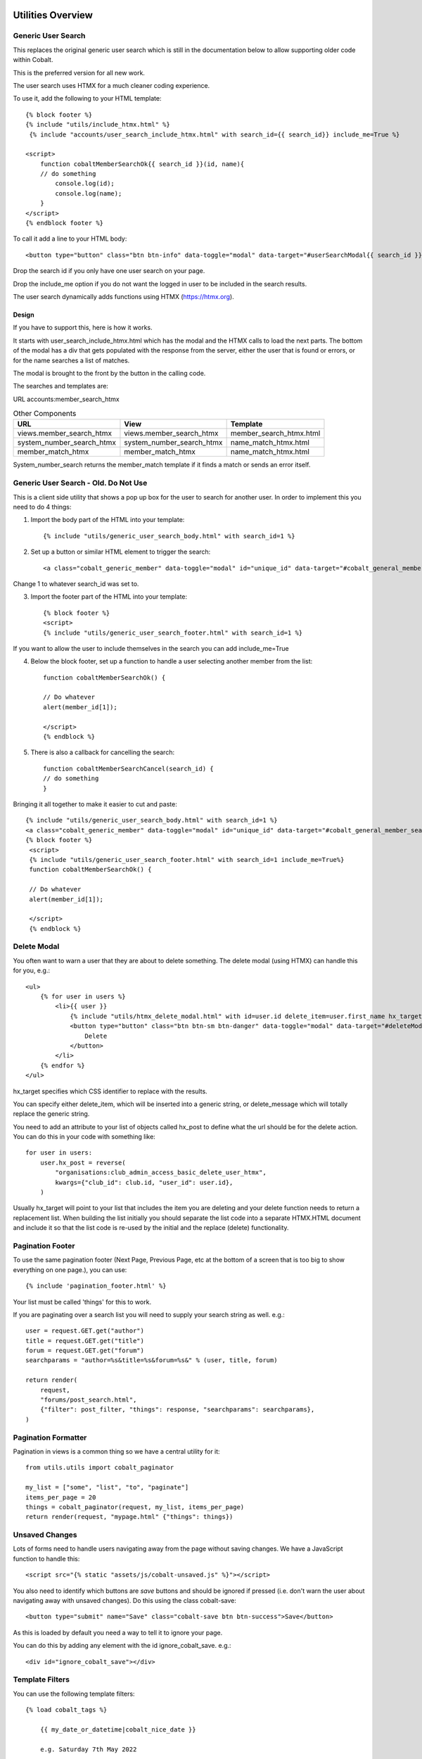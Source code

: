 .. _forums-overview:


.. image:: images/cobalt.jpg
 :width: 300
 :alt: Cobalt Chemical Symbol

Utilities Overview
==================

Generic User Search
-------------------

This replaces the original generic user search which is still in the
documentation below to allow supporting older code within Cobalt.

This is the preferred version for all new work.

The user search uses HTMX for a much cleaner coding experience.

To use it, add the following to your HTML template::

    {% block footer %}
    {% include "utils/include_htmx.html" %}
     {% include "accounts/user_search_include_htmx.html" with search_id={{ search_id}} include_me=True %}

    <script>
        function cobaltMemberSearchOk{{ search_id }}(id, name){
        // do something
            console.log(id);
            console.log(name);
        }
    </script>
    {% endblock footer %}

To call it add a line to your HTML body::

   <button type="button" class="btn btn-info" data-toggle="modal" data-target="#userSearchModal{{ search_id }}">Add</button>

Drop the search id if you only have one user search on your page.

Drop the include_me option if you do not want the logged in user to be included in the search results.

The user search dynamically adds functions using HTMX (https://htmx.org).

Design
^^^^^^

If you have to support this, here is how it works.

It starts with user_search_include_htmx.html which has the modal and the HTMX calls to load the next parts. The bottom
of the modal has a div that gets populated with the response from the server, either the user that is found or errors,
or for the name searches a list of matches.

The modal is brought to the front by the button in the calling code.

The searches and templates are:

URL
accounts:member_search_htmx

.. list-table:: Other Components
   :header-rows: 1

   * - URL
     - View
     - Template
   * - views.member_search_htmx
     - views.member_search_htmx
     - member_search_htmx.html
   * - system_number_search_htmx
     - system_number_search_htmx
     - name_match_htmx.html
   * - member_match_htmx
     - member_match_htmx
     - name_match_htmx.html

System_number_search returns the member_match template if it finds a match or sends an error itself.

Generic User Search - Old. Do Not Use
-------------------------------------

This is a client side utility that shows a pop up box for the user to search
for another user. In order to implement this you need to do 4 things:

1. Import the body part of the HTML into your template::

    {% include "utils/generic_user_search_body.html" with search_id=1 %}

2. Set up a button or similar HTML element to trigger the search::

    <a class="cobalt_generic_member" data-toggle="modal" id="unique_id" data-target="#cobalt_general_member_search1">Add</a>

Change 1 to whatever search_id was set to.

3. Import the footer part of the HTML into your template::

    {% block footer %}
    <script>
    {% include "utils/generic_user_search_footer.html" with search_id=1 %}

If you want to allow the user to include themselves in the
search you can add include_me=True

4. Below the block footer, set up a function to handle a user selecting another member from the list::

    function cobaltMemberSearchOk() {

    // Do whatever
    alert(member_id[1]);

    </script>
    {% endblock %}

5. There is also a callback for cancelling the search::

    function cobaltMemberSearchCancel(search_id) {
    // do something
    }

Bringing it all together to make it easier to cut and paste::

   {% include "utils/generic_user_search_body.html" with search_id=1 %}
   <a class="cobalt_generic_member" data-toggle="modal" id="unique_id" data-target="#cobalt_general_member_search1">Add</a>
   {% block footer %}
    <script>
    {% include "utils/generic_user_search_footer.html" with search_id=1 include_me=True%}
    function cobaltMemberSearchOk() {

    // Do whatever
    alert(member_id[1]);

    </script>
    {% endblock %}

Delete Modal
------------

You often want to warn a user that they are about to delete something.
The delete modal (using HTMX) can handle this for you, e.g.::

    <ul>
        {% for user in users %}
            <li>{{ user }}
                {% include "utils/htmx_delete_modal.html" with id=user.id delete_item=user.first_name hx_target="#access-basic" hx_post=user.hx_post %}
                <button type="button" class="btn btn-sm btn-danger" data-toggle="modal" data-target="#deleteModal{{ user.id }}">
                    Delete
                </button>
            </li>
        {% endfor %}
    </ul>

hx_target specifies which CSS identifier to replace with the results.

You can specify either delete_item, which will be inserted into a generic string, or
delete_message which will totally replace the generic string.

You need to add an attribute to your list of objects called hx_post to
define what the url should be for the delete action. You can do this in
your code with something like::

    for user in users:
        user.hx_post = reverse(
            "organisations:club_admin_access_basic_delete_user_htmx",
            kwargs={"club_id": club.id, "user_id": user.id},
        )

Usually hx_target will point to your list that includes the item you
are deleting and your delete function needs to return a replacement list.
When building the list initially you should separate the list code
into a separate HTMX.HTML document and include it so that the list code
is re-used by the initial and the replace (delete) functionality.

Pagination Footer
-----------------

To use the same pagination footer (Next Page, Previous Page, etc at the bottom of a screen that is too big to show everything on one page.),
you can use::

  {% include 'pagination_footer.html' %}

Your list must be called 'things' for this to work.

If you are paginating over a search list you will need to supply your search string as well. e.g.::

    user = request.GET.get("author")
    title = request.GET.get("title")
    forum = request.GET.get("forum")
    searchparams = "author=%s&title=%s&forum=%s&" % (user, title, forum)

    return render(
        request,
        "forums/post_search.html",
        {"filter": post_filter, "things": response, "searchparams": searchparams},
    )

Pagination Formatter
--------------------

Pagination in views is a common thing so we have a central utility for it::

    from utils.utils import cobalt_paginator

    my_list = ["some", "list", "to", "paginate"]
    items_per_page = 20
    things = cobalt_paginator(request, my_list, items_per_page)
    return render(request, "mypage.html" {"things": things})

Unsaved Changes
---------------

Lots of forms need to handle users navigating away from the page without saving
changes. We have a JavaScript function to handle this::

    <script src="{% static "assets/js/cobalt-unsaved.js" %}"></script>

You also need to identify which buttons are *save* buttons and should be
ignored if pressed (i.e. don't warn the user about navigating away with unsaved
changes). Do this using the class cobalt-save::

    <button type="submit" name="Save" class="cobalt-save btn btn-success">Save</button>

As this is loaded by default you need a way to tell it to ignore your page.

You can do this by adding any element with the id ignore_cobalt_save. e.g.::

    <div id="ignore_cobalt_save"></div>

Template Filters
----------------

You can use the following template filters::

  {% load cobalt_tags %}

      {{ my_date_or_datetime|cobalt_nice_date }}

      e.g. Saturday 7th May 2022

      {{ my_time_or_datetime|cobalt_time }}

      e.g. 10am or 7:35pm

      {{ my_datetime|cobalt_nice_datetime }}

      e.g. Saturday 7th May 2022 11:32am

      {{ request.user|cobalt_user_link }}

      prints user with a link to their public profile. e.g.
          <a href='/accounts/public_profile/45'>Peter Parker(45654)</a>

Size Based Text
===============

If you want to have different text based upon the size of the screen
(or anything else based on the size of the screen), you can use this::

    <!-- Show on large screens, not small -->
    <span class="d-none d-md-block d-lg-block">
      Administration
    </span>
    <!-- Show on small screens, not large -->
    <span class="d-md-none d-lg-none d-xl-none d-xs-block d-sm-block">
      Admin
    </span>


Batch Jobs
==========

Cobalt uses django-extensions
`django-extensions <https://django-extensions.readthedocs.io/en/latest/jobs_scheduling.html>`_.
to handle batch jobs. This allows us to have batch jobs defined within the applications
to which they correspond.

Django-extensions creates a structure for us, e.g.::

  cobalt\
        events\
              jobs\
                hourly\
                  hourly_job_1.py
                  hourly_job_2.py
                daily\
                  my_daily_job.py
                weekly\
                monthly\
                yearly\

You can follow the examples to create new jobs.

Multi-Node Environments
-----------------------

We generally only want the batch to run once so in a multi-node environment
such as AWS we need to make sure the batch doesn't run on all nodes. We can
do this with a Cobalt utility::

  from utils.views import CobaltBatch
  from django_extensions.management.jobs import DailyJob

  class Job(DailyJob):
      help = "Cache (db) cleanup Job"

      def execute(self):

        batch = CobaltBatch(name="My batch run", instance=5, schedule="Hourly" rerun=False)
  # instance is optional and only needed if you run multiple times per day

        if batch.start():

  # run your commands

          batch.finished(status="Success")
  #        batch.finished(status="Failed")

As well as recording the start and end times of the batch job, CobaltBatch
ensures that only one job per day per instance can be run. It does this by
sleeping for a random time to avoid conflict and returning false for any
subsequent job that tries to start. You can override this by specifying
rerun=True (I don't know how yet!).

Running Batch Jobs
------------------

You need to run batch jobs from cron::

  manage.py runjobs daily

For Elastic Beanstalk this can be set up with an install script.

AWS Utilities
=============

These are specific to the ABF implementation of Cobalt but can be modified
for use on any other installation that uses AWS Elastic Beanstalk.

These commands also rely upon the configuration files and scripts that live in
``.ebextensions`` and ``.platform``.

cobalt_aws_create_environment.py
--------------------------------

Creates a new Elastic Beanstalk environment including DNS entries. This requires
a config file with the environment variables which for obvious security reasons
is not kept within Github.

For usage run::

  python cobalt_aws_create_environment.py -h

For example::

  python cobalt_aws_create_environment.py cobalt-uat-pink /tmp/cobalt-uat.env --env_type uat -d uat3

  EB Environment Name: cobalt-uat-pink
  Input config file: /tmp/cobalt-uat.env
  Environment type: UAT
  DNS name: uat3.abftech.com.au

The most useful option is ``--env_type standalone`` which creates an environment
with a local sqlite3 database. This won't interfere with any other environment and
can be used for specific testing. Note that creating a test or uat environment will
replace the existing data in those databases with the default test data.

This script uses ssh to connect to the instance to complete set up. This is only
intended for single node clusters and is not used for production systems which
must set up their own environments. As ssh is used you will be prompted to
confirm the first time connection. You can remove this check (not recommended
unless you are okay with no server checking which can allow a man-in-the-middle
attack) by adding this to your .ssh/config::

  Host *
   StrictHostKeyChecking no
   UserKnownHostsFile=/dev/null

CGIT
====

Cgit is a bunch of scripts to make working with Git and Elastic
Beanstalk easier. They are not a required part of Cobalt, but they do
live within the Cobalt source code inside utils (utils/cgit - you
can add this to your path or copy the files to somewhere on your path,
it is up to you).

Cgit only really runs on a Mac.

Installation
------------

Set up your path (or copy files) and you should be able to run::

    cgit_help

This should get you started. If you don't already have the EB CLI tool,
the AWSCLI tool and git installed then you will have problems.

Additionally you need to install a diff viewer to use the reporting::

    sudo npm install -g diff2html-cli

Usage
-----

cgit_help provides a list of all of the commands. They should be used in order.
Cgit_help also shows the current versions installed in each environment.

Cgit adds descriptions to the Elastic Beanstalk releases so it can
know exactly what is installed in each system. If you release without
using cgit try to include this information anyway if you can::

    eb deploy -m "<branch>@Sun_12/07/21_08:05"



cgit_compare
^^^^^^^^^^^^

.. code-block:: bash

  $ cgit_compare production

**Purpose**: Compares the current branch with test, UAT or production.

**Git Impact**: None

**Environment Impact**: None

cgit_dev_start
^^^^^^^^^^^^^^

.. code-block:: bash

  $ cgit_dev_start mine

**Purpose**: Creates a new development branch

**Git Impact**: Creates temporary development branch

**Environment Impact**: None

cgit_dev_save
^^^^^^^^^^^^^

.. code-block:: bash

  $ cgit_dev_save "My comment"

**Purpose**: Saves local changes to Github server

**Git Impact**: Updates Github branch with local changes

**Environment Impact**: None

cgit_dev_finish
^^^^^^^^^^^^^^^

.. code-block:: bash

  $ cgit_dev_finish

**Purpose**: Completes this work and updates develop branch and Test system

**Git Impact**: Updates develop branch. Deletes temporary branch.

**Environment Impact**: Updates Test with latest develop branch

cgit_uat_publish
^^^^^^^^^^^^^^^^

.. code-block:: bash

  $ cgit_uat_publish

**Purpose**: Push changes to UAT system

**Git Impact**: Creates release branch with new number, release/x.y.z.

**Environment Impact**: Updates UAT with release/x.y.z

cgit_uat_fix_start
^^^^^^^^^^^^^^^^^^

.. code-block:: bash

  $ cgit_uat_fix_start release/x.y.z myfix

**Purpose**: Creates a new branch to fix the code in UAT without pulling code from development.

**Git Impact**: Creates temporary fix branch release/x.y.z=myfix

**Environment Impact**: None

cgit_uat_fix_save
^^^^^^^^^^^^^^^^^

Same as cgit_dev_save, saves current branch to Github server

cgit_uat_fix_finish
^^^^^^^^^^^^^^^^^^^

.. code-block:: bash

  $ cgit_uat_fix_finish

**Purpose**: Patches UAT

**Git Impact**: Updates release/x.y.z with fix. Deletes fix branch. Merges changes into develop.

**Environment Impact**: Updates UAT with patched release/x.y.z

cgit_prod_publish
^^^^^^^^^^^^^^^^^

.. code-block:: bash

  $ cgit_prod_publish

**Purpose**: Deploys release/x.y.z to production

**Git Impact**: None

**Environment Impact**: Updates Production with release/x.y.z


cgit_prod_hotfix_start
^^^^^^^^^^^^^^^^^^^^^^

.. code-block:: bash

  $ cgit_prod_hotfix_start release/x.y.z myhotfix

**Purpose**: Starts working on a hotfix to go straight into production.

**Git Impact**: Creates branch release/x.y.z=hotfix=myhotfix

**Environment Impact**: None

cgit_prod_hotfix_save
^^^^^^^^^^^^^^^^^^^^^

Same as cgit_dev_save, saves current branch to Github server


cgit_prod_hotfix_test
^^^^^^^^^^^^^^^^^^^^^

.. code-block:: bash

  $ cgit_prod_hotfix_test

**Purpose**: Releases hotfix branch to a test server (by default Test)

**Git Impact**: None

**Environment Impact**: Updates Test (or specified environment) with hotfix version. **Note**: Test may be ahead of Production in terms of migrations.

cgit_prod_hotfix_finish
^^^^^^^^^^^^^^^^^^^^^

.. code-block:: bash

  $ cgit_prod_hotfix_finish

**Purpose**: Patches release branch and deploys to Production.

**Git Impact**: Merges patch into release/x.y.z. Deletes patch branch.

**Environment Impact**: Updates production with hotfixed version release/z.y.z.

Mapping Branches to AWS Descriptions
------------------------------------

In test the branch will normally be develop, unless test has been used
to trial a fix before releasing to another environment. The AWS
description will be develop@<time>.

In UAT the description will be release/x.y.z@<time>.
This will always match with the Github
branch release/x.y.z which is patched whenever a fix is deployed.

In Production the description will be release/x.y.z@<time> or
release/x.y.z--fixlabel@<time>. This will always match with the Github
branch release/x.y.z which is patched whenever a fix is deployed. The
extra part of the label is useful for knowing what the latest patch
applied was. The branch release/x.y.z--fixlabel is kept for tracking
purposes and will be identical to release/x.y.z when the hotfix is
applied. Subsequently it can get out of step.